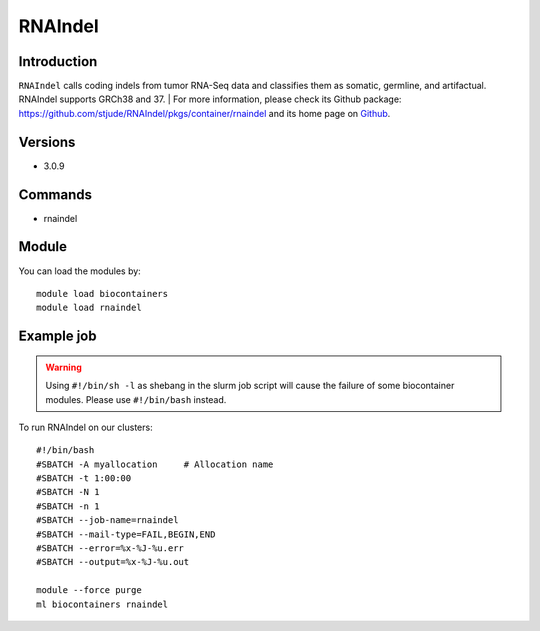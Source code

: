 .. _backbone-label:

RNAIndel
==============================

Introduction
~~~~~~~~
``RNAIndel`` calls coding indels from tumor RNA-Seq data and classifies them as somatic, germline, and artifactual. RNAIndel supports GRCh38 and 37. 
| For more information, please check its Github package: https://github.com/stjude/RNAIndel/pkgs/container/rnaindel and its home page on `Github`_.

Versions
~~~~~~~~
- 3.0.9

Commands
~~~~~~~
- rnaindel

Module
~~~~~~~~
You can load the modules by::
    
    module load biocontainers
    module load rnaindel

Example job
~~~~~
.. warning::
    Using ``#!/bin/sh -l`` as shebang in the slurm job script will cause the failure of some biocontainer modules. Please use ``#!/bin/bash`` instead.

To run RNAIndel on our clusters::

    #!/bin/bash
    #SBATCH -A myallocation     # Allocation name 
    #SBATCH -t 1:00:00
    #SBATCH -N 1
    #SBATCH -n 1
    #SBATCH --job-name=rnaindel
    #SBATCH --mail-type=FAIL,BEGIN,END
    #SBATCH --error=%x-%J-%u.err
    #SBATCH --output=%x-%J-%u.out

    module --force purge
    ml biocontainers rnaindel

.. _Github: https://github.com/stjude/RNAIndel
